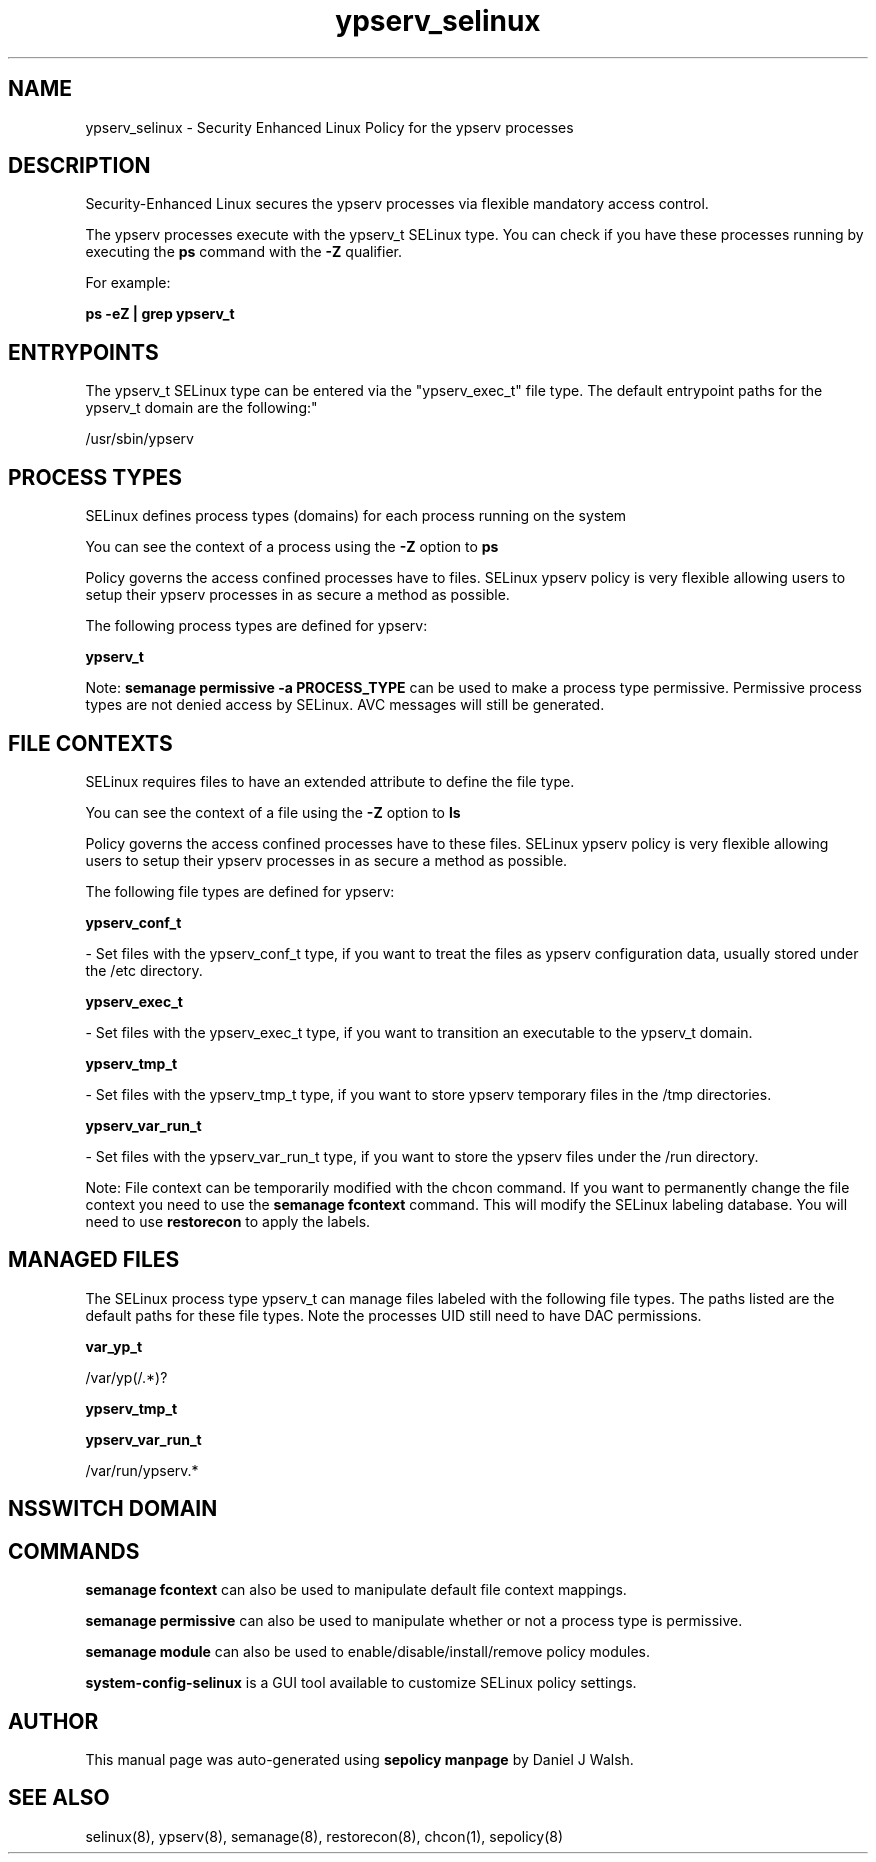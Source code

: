 .TH  "ypserv_selinux"  "8"  "12-10-19" "ypserv" "SELinux Policy documentation for ypserv"
.SH "NAME"
ypserv_selinux \- Security Enhanced Linux Policy for the ypserv processes
.SH "DESCRIPTION"

Security-Enhanced Linux secures the ypserv processes via flexible mandatory access control.

The ypserv processes execute with the ypserv_t SELinux type. You can check if you have these processes running by executing the \fBps\fP command with the \fB\-Z\fP qualifier. 

For example:

.B ps -eZ | grep ypserv_t


.SH "ENTRYPOINTS"

The ypserv_t SELinux type can be entered via the "ypserv_exec_t" file type.  The default entrypoint paths for the ypserv_t domain are the following:"

/usr/sbin/ypserv
.SH PROCESS TYPES
SELinux defines process types (domains) for each process running on the system
.PP
You can see the context of a process using the \fB\-Z\fP option to \fBps\bP
.PP
Policy governs the access confined processes have to files. 
SELinux ypserv policy is very flexible allowing users to setup their ypserv processes in as secure a method as possible.
.PP 
The following process types are defined for ypserv:

.EX
.B ypserv_t 
.EE
.PP
Note: 
.B semanage permissive -a PROCESS_TYPE 
can be used to make a process type permissive. Permissive process types are not denied access by SELinux. AVC messages will still be generated.

.SH FILE CONTEXTS
SELinux requires files to have an extended attribute to define the file type. 
.PP
You can see the context of a file using the \fB\-Z\fP option to \fBls\bP
.PP
Policy governs the access confined processes have to these files. 
SELinux ypserv policy is very flexible allowing users to setup their ypserv processes in as secure a method as possible.
.PP 
The following file types are defined for ypserv:


.EX
.PP
.B ypserv_conf_t 
.EE

- Set files with the ypserv_conf_t type, if you want to treat the files as ypserv configuration data, usually stored under the /etc directory.


.EX
.PP
.B ypserv_exec_t 
.EE

- Set files with the ypserv_exec_t type, if you want to transition an executable to the ypserv_t domain.


.EX
.PP
.B ypserv_tmp_t 
.EE

- Set files with the ypserv_tmp_t type, if you want to store ypserv temporary files in the /tmp directories.


.EX
.PP
.B ypserv_var_run_t 
.EE

- Set files with the ypserv_var_run_t type, if you want to store the ypserv files under the /run directory.


.PP
Note: File context can be temporarily modified with the chcon command.  If you want to permanently change the file context you need to use the 
.B semanage fcontext 
command.  This will modify the SELinux labeling database.  You will need to use
.B restorecon
to apply the labels.

.SH "MANAGED FILES"

The SELinux process type ypserv_t can manage files labeled with the following file types.  The paths listed are the default paths for these file types.  Note the processes UID still need to have DAC permissions.

.br
.B var_yp_t

	/var/yp(/.*)?
.br

.br
.B ypserv_tmp_t


.br
.B ypserv_var_run_t

	/var/run/ypserv.*
.br

.SH NSSWITCH DOMAIN

.SH "COMMANDS"
.B semanage fcontext
can also be used to manipulate default file context mappings.
.PP
.B semanage permissive
can also be used to manipulate whether or not a process type is permissive.
.PP
.B semanage module
can also be used to enable/disable/install/remove policy modules.

.PP
.B system-config-selinux 
is a GUI tool available to customize SELinux policy settings.

.SH AUTHOR	
This manual page was auto-generated using 
.B "sepolicy manpage"
by Daniel J Walsh.

.SH "SEE ALSO"
selinux(8), ypserv(8), semanage(8), restorecon(8), chcon(1), sepolicy(8)
